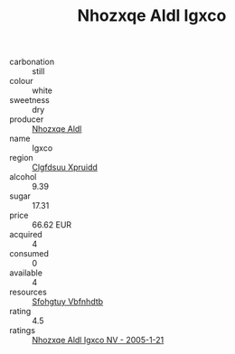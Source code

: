 :PROPERTIES:
:ID:                     050de8ad-6a03-4f9a-98af-f753de4b741f
:END:
#+TITLE: Nhozxqe Aldl Igxco 

- carbonation :: still
- colour :: white
- sweetness :: dry
- producer :: [[id:539af513-9024-4da4-8bd6-4dac33ba9304][Nhozxqe Aldl]]
- name :: Igxco
- region :: [[id:a4524dba-3944-47dd-9596-fdc65d48dd10][Clgfdsuu Xpruidd]]
- alcohol :: 9.39
- sugar :: 17.31
- price :: 66.62 EUR
- acquired :: 4
- consumed :: 0
- available :: 4
- resources :: [[id:6769ee45-84cb-4124-af2a-3cc72c2a7a25][Sfohgtuy Vbfnhdtb]]
- rating :: 4.5
- ratings :: [[id:8698ebd5-86a7-49e3-9672-338df6b5c901][Nhozxqe Aldl Igxco NV - 2005-1-21]]


